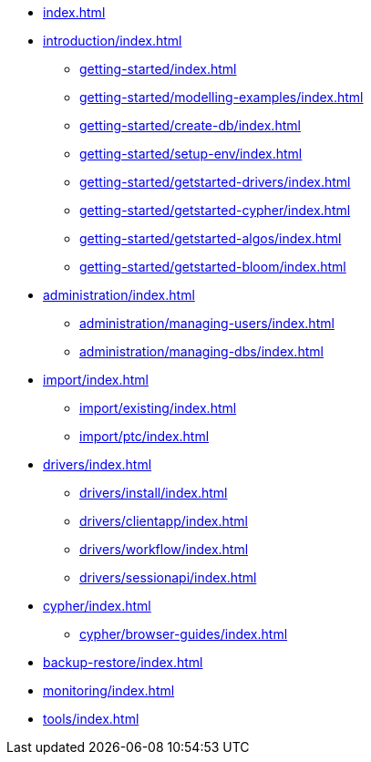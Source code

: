 * xref:index.adoc[]
* xref:introduction/index.adoc[]
** xref:getting-started/index.adoc[]
** xref:getting-started/modelling-examples/index.adoc[]
** xref:getting-started/create-db/index.adoc[]
** xref:getting-started/setup-env/index.adoc[]
** xref:getting-started/getstarted-drivers/index.adoc[]
** xref:getting-started/getstarted-cypher/index.adoc[]
** xref:getting-started/getstarted-algos/index.adoc[]
** xref:getting-started/getstarted-bloom/index.adoc[]
* xref:administration/index.adoc[]
** xref:administration/managing-users/index.adoc[]
** xref:administration/managing-dbs/index.adoc[]
* xref:import/index.adoc[]
** xref:import/existing/index.adoc[]
** xref:import/ptc/index.adoc[]
* xref:drivers/index.adoc[]
** xref:drivers/install/index.adoc[]
** xref:drivers/clientapp/index.adoc[]
** xref:drivers/workflow/index.adoc[]
** xref:drivers/sessionapi/index.adoc[]
* xref:cypher/index.adoc[]
** xref:cypher/browser-guides/index.adoc[]
* xref:backup-restore/index.adoc[]
* xref:monitoring/index.adoc[]
* xref:tools/index.adoc[]
